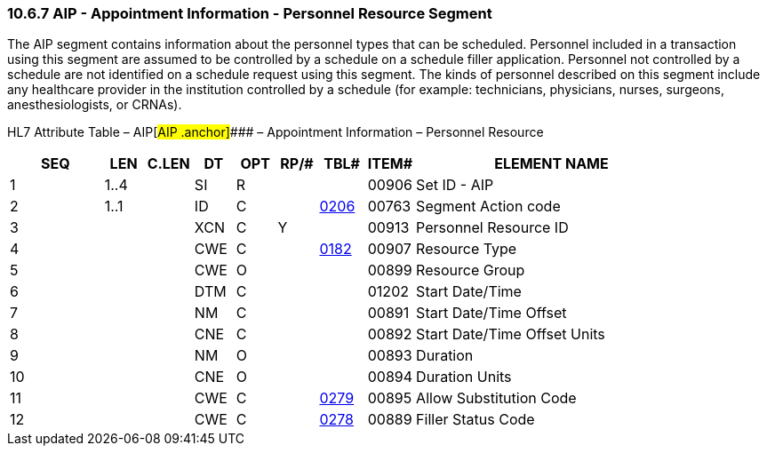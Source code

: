 === 10.6.7 AIP - Appointment Information - Personnel Resource Segment

The AIP segment contains information about the personnel types that can be scheduled. Personnel included in a transaction using this segment are assumed to be controlled by a schedule on a schedule filler application. Personnel not controlled by a schedule are not identified on a schedule request using this segment. The kinds of personnel described on this segment include any healthcare provider in the institution controlled by a schedule (for example: technicians, physicians, nurses, surgeons, anesthesiologists, or CRNAs).

HL7 Attribute Table – AIP[#AIP .anchor]#### – Appointment Information – Personnel Resource

[width="100%",cols="14%,6%,7%,6%,6%,6%,7%,7%,41%",options="header",]
|===
|SEQ |LEN |C.LEN |DT |OPT |RP/# |TBL# |ITEM# |ELEMENT NAME
|1 |1..4 | |SI |R | | |00906 |Set ID - AIP
|2 |1..1 | |ID |C | |file:///E:\V2\v2.9%20final%20Nov%20from%20Frank\V29_CH02C_Tables.docx#HL70206[0206] |00763 |Segment Action code
|3 | | |XCN |C |Y | |00913 |Personnel Resource ID
|4 | | |CWE |C | |file:///E:\V2\v2.9%20final%20Nov%20from%20Frank\V29_CH02C_Tables.docx#HL70182[0182] |00907 |Resource Type
|5 | | |CWE |O | | |00899 |Resource Group
|6 | | |DTM |C | | |01202 |Start Date/Time
|7 | | |NM |C | | |00891 |Start Date/Time Offset
|8 | | |CNE |C | | |00892 |Start Date/Time Offset Units
|9 | | |NM |O | | |00893 |Duration
|10 | | |CNE |O | | |00894 |Duration Units
|11 | | |CWE |C | |file:///E:\V2\v2.9%20final%20Nov%20from%20Frank\V29_CH02C_Tables.docx#HL70279[0279] |00895 |Allow Substitution Code
|12 | | |CWE |C | |file:///E:\V2\v2.9%20final%20Nov%20from%20Frank\V29_CH02C_Tables.docx#HL70278[0278] |00889 |Filler Status Code
|===


